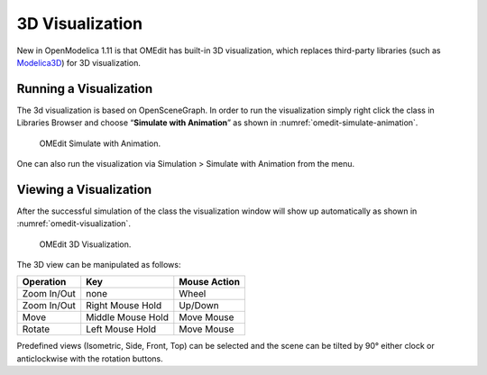 3D Visualization
================

.. highlight:: modelica

New in OpenModelica 1.11 is that OMEdit has built-in 3D visualization,
which replaces third-party libraries (such as `Modelica3D
<https://github.com/OpenModelica/Modelica3D>`_) for 3D visualization.

Running a Visualization
-----------------------

The 3d visualization is based on OpenSceneGraph. In order to run the
visualization simply right click the class in Libraries Browser and
choose “\ **Simulate with Animation**\ ” as shown in :numref:`omedit-simulate-animation`.

.. figure :: media/omedit_simulate_animation.png
  :name: omedit-simulate-animation

  OMEdit Simulate with Animation.

One can also run the visualization via Simulation > Simulate with Animation from the menu.

Viewing a Visualization
-----------------------

After the successful simulation of the class the visualization window will
show up automatically as shown in :numref:`omedit-visualization`.

.. figure :: media/omedit_visualization.png
  :name: omedit-visualization

  OMEdit 3D Visualization.

The 3D view can be manipulated as follows:

===============  ======================== ========================
  Operation       Key                      Mouse Action
===============  ======================== ========================
Zoom In/Out       none                     Wheel
Zoom In/Out       Right Mouse Hold         Up/Down
Move              Middle Mouse Hold        Move Mouse
Rotate            Left Mouse Hold          Move Mouse
===============  ======================== ========================

Predefined views (Isometric, Side, Front, Top) can be selected and the scene can be tilted by 90° either clock or anticlockwise with the rotation buttons.